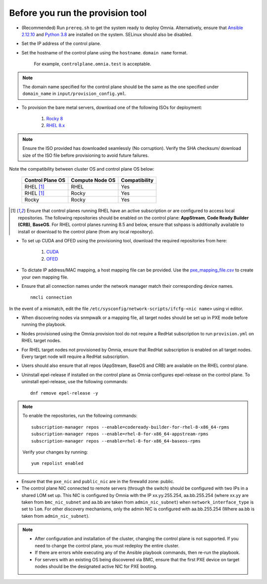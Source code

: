 Before you run the provision tool
---------------------------------

* (Recommended) Run ``prereq.sh`` to get the system ready to deploy Omnia. Alternatively, ensure that `Ansible 2.12.10 <https://docs.ansible.com/ansible/latest/reference_appendices/release_and_maintenance.html>`_ and `Python 3.8 <https://www.python.org/downloads/release/python-380/>`_ are installed on the system. SELinux should also be disabled.
* Set the IP address of the control plane.
* Set the hostname of the control plane using the ``hostname``. ``domain name`` format.

    .. include:: ../../Appendices/hostnamereqs.rst

    For example, ``controlplane.omnia.test`` is acceptable.

.. note:: The domain name specified for the control plane should be the same as the one specified under ``domain_name`` in ``input/provision_config.yml``.

* To provision the bare metal servers, download one of the following ISOs for deployment:

    1. `Rocky 8 <https://rockylinux.org/>`_

    2. `RHEL 8.x <https://www.redhat.com/en/enterprise-linux-8>`_

.. note:: Ensure the ISO provided has downloaded seamlessly (No corruption). Verify the SHA checksum/ download size of the ISO file before provisioning to avoid future failures.

Note the compatibility between cluster OS and control plane OS below:

        +---------------------+--------------------+------------------+
        |                     |                    |                  |
        | Control Plane OS    | Compute Node OS    | Compatibility    |
        +=====================+====================+==================+
        |                     |                    |                  |
        | RHEL [1]_           | RHEL               | Yes              |
        +---------------------+--------------------+------------------+
        |                     |                    |                  |
        | RHEL [1]_           | Rocky              | Yes              |
        +---------------------+--------------------+------------------+
        |                     |                    |                  |
        | Rocky               | Rocky              | Yes              |
        +---------------------+--------------------+------------------+

.. [1] Ensure that control planes running RHEL have an active subscription or are configured to access local repositories. The following repositories should be enabled on the control plane: **AppStream**, **Code Ready Builder (CRB)**, **BaseOS**. For RHEL control planes running 8.5 and below, ensure that sshpass is additionally available to install or download to the control plane (from any local repository).

* To set up CUDA and OFED using the provisioning tool, download the required repositories from here:

    1. `CUDA <https://developer.nvidia.com/cuda-downloads/>`_

    2. `OFED <https://network.nvidia.com/products/infiniband-drivers/linux/mlnx_ofed/>`_

* To dictate IP address/MAC mapping, a host mapping file can be provided. Use the `pxe_mapping_file.csv <../../samplefiles.html>`_ to create your own mapping file.

* Ensure that all connection names under the network manager match their corresponding device names. ::

    nmcli connection

In the event of a mismatch, edit the file  ``/etc/sysconfig/network-scripts/ifcfg-<nic name>`` using vi editor.

* When discovering nodes via snmpwalk or a mapping file, all target nodes should be set up in PXE mode before running the playbook.

* Nodes provisioned using the Omnia provision tool do not require a RedHat subscription to run ``provision.yml`` on RHEL target nodes.

* For RHEL target nodes not provisioned by Omnia, ensure that RedHat subscription is enabled on all target nodes. Every target node will require a RedHat subscription.

* Users should also ensure that all repos (AppStream, BaseOS and CRB) are available on the RHEL control plane.

* Uninstall epel-release if installed on the control plane as Omnia configures epel-release on the control plane. To uninstall epel-release, use the following commands: ::

    dnf remove epel-release -y


.. note::
    To enable the repositories, run the following commands: ::

            subscription-manager repos --enable=codeready-builder-for-rhel-8-x86_64-rpms
            subscription-manager repos --enable=rhel-8-for-x86_64-appstream-rpms
            subscription-manager repos --enable=rhel-8-for-x86_64-baseos-rpms

    Verify your changes by running: ::

            yum repolist enabled

* Ensure that the ``pxe_nic`` and ``public_nic`` are in the firewalld zone: public.

* The control plane NIC connected to remote servers (through the switch) should be configured with two IPs in a shared LOM set up. This NIC is configured by Omnia with the IP xx.yy.255.254, aa.bb.255.254 (where xx.yy are taken from ``bmc_nic_subnet`` and aa.bb are taken from ``admin_nic_subnet``) when ``network_interface_type`` is set to ``lom``. For other discovery mechanisms, only the admin NIC is configured with aa.bb.255.254 (Where aa.bb is taken from ``admin_nic_subnet``).

.. image:: ../../images/ControlPlaneNic.png

.. note::

    * After configuration and installation of the cluster, changing the control plane is not supported. If you need to change the control plane, you must redeploy the entire cluster.

    * If there are errors while executing any of the Ansible playbook commands, then re-run the playbook.

    * For servers with an existing OS being discovered via BMC, ensure that the first PXE device on target nodes should be the designated active NIC for PXE booting.








